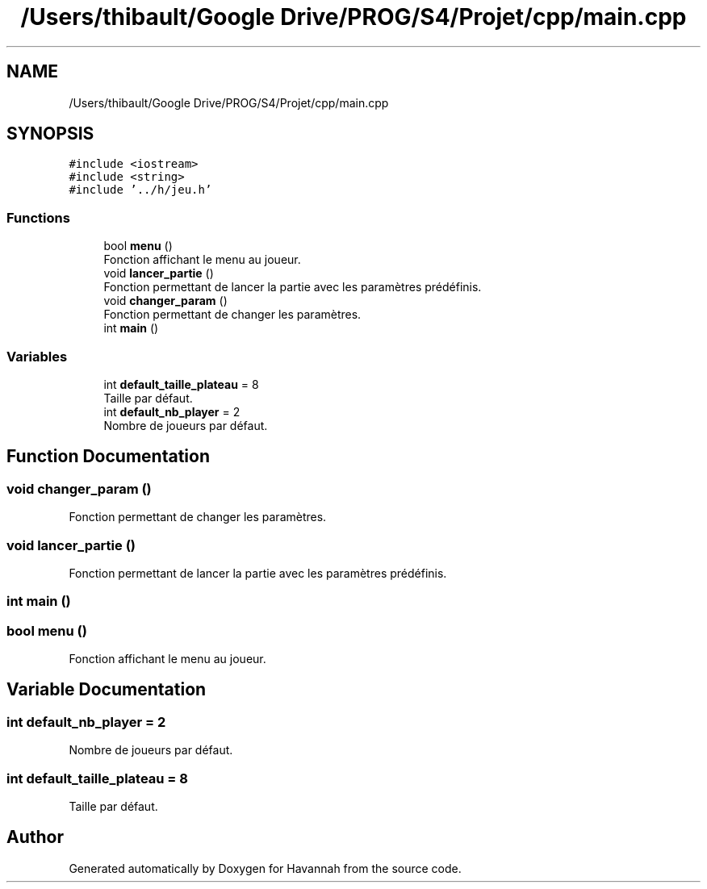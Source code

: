 .TH "/Users/thibault/Google Drive/PROG/S4/Projet/cpp/main.cpp" 3 "Mon Apr 24 2017" "Havannah" \" -*- nroff -*-
.ad l
.nh
.SH NAME
/Users/thibault/Google Drive/PROG/S4/Projet/cpp/main.cpp
.SH SYNOPSIS
.br
.PP
\fC#include <iostream>\fP
.br
\fC#include <string>\fP
.br
\fC#include '\&.\&./h/jeu\&.h'\fP
.br

.SS "Functions"

.in +1c
.ti -1c
.RI "bool \fBmenu\fP ()"
.br
.RI "Fonction affichant le menu au joueur\&. "
.ti -1c
.RI "void \fBlancer_partie\fP ()"
.br
.RI "Fonction permettant de lancer la partie avec les paramètres prédéfinis\&. "
.ti -1c
.RI "void \fBchanger_param\fP ()"
.br
.RI "Fonction permettant de changer les paramètres\&. "
.ti -1c
.RI "int \fBmain\fP ()"
.br
.in -1c
.SS "Variables"

.in +1c
.ti -1c
.RI "int \fBdefault_taille_plateau\fP = 8"
.br
.RI "Taille par défaut\&. "
.ti -1c
.RI "int \fBdefault_nb_player\fP = 2"
.br
.RI "Nombre de joueurs par défaut\&. "
.in -1c
.SH "Function Documentation"
.PP 
.SS "void changer_param ()"

.PP
Fonction permettant de changer les paramètres\&. 
.SS "void lancer_partie ()"

.PP
Fonction permettant de lancer la partie avec les paramètres prédéfinis\&. 
.SS "int main ()"

.SS "bool menu ()"

.PP
Fonction affichant le menu au joueur\&. 
.SH "Variable Documentation"
.PP 
.SS "int default_nb_player = 2"

.PP
Nombre de joueurs par défaut\&. 
.SS "int default_taille_plateau = 8"

.PP
Taille par défaut\&. 
.SH "Author"
.PP 
Generated automatically by Doxygen for Havannah from the source code\&.
